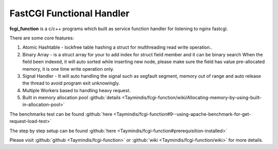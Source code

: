 
.. meta::
   :description: The c/c++ service handler which built for listening to nginx fastcgi.

FastCGI Functional Handler
==========================

**fcgi_function** is a c/c++ programs which built as service function handler for listening to nginx fastcgi.

There are some core features:

#. Atomic Hashtable - lockfree table hashing a struct for multhreading read write operation..
#. Binary Array - is a struct array for your to add index for struct field member and it can be binary search When the field been indexed, it will auto sorted while inserting new node, please make sure the field has value pre-allocated memory, it is one time write operation only.
#. Signal Handler - It will auto handling the signal such as segfault segment, memory out of range and auto release the thread to avoid program exit unknowingly.
#. Multiple Workers based to handling heavy request.
#. Built in memory allocation pool :github:`details <Taymindis/fcgi-function/wiki/Allocating-memory-by-using-built-in-allocation-pool>`

The benchmarks test can be found :github:`here <Taymindis/fcgi-function#9--using-apache-benchmark-for-get-request-load-test>`

The step by step setup can be found :github:`here <Taymindis/fcgi-function#prerequisition-installed>`

Please visit :github:`github <Taymindis/fcgi-function>` or :github:`wiki <Taymindis/fcgi-function/wiki>` for more details.